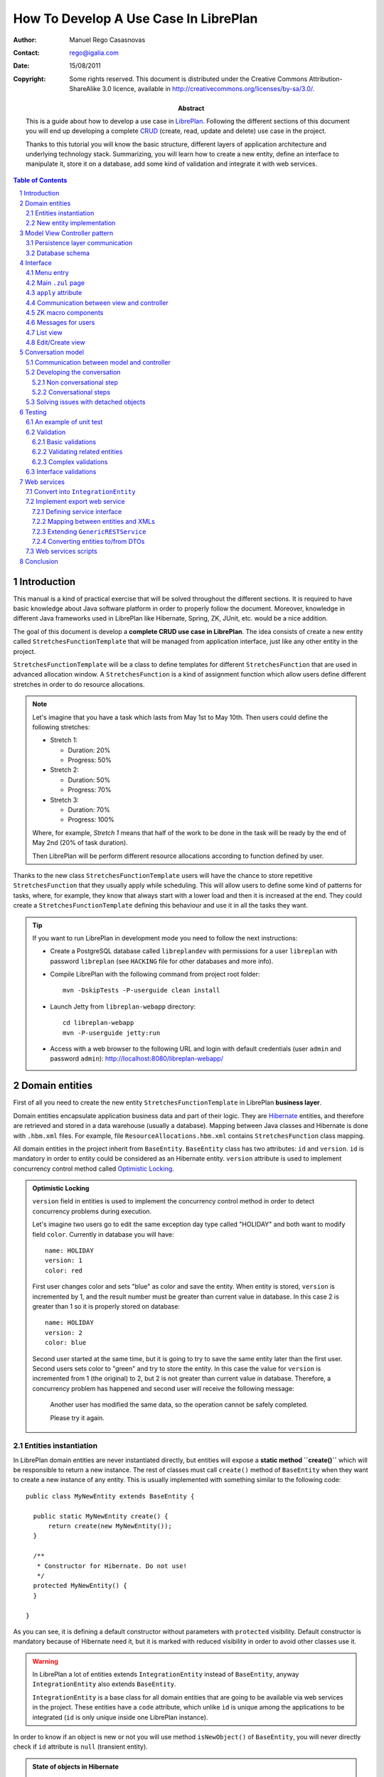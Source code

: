 --------------------------------------
How To Develop A Use Case In LibrePlan
--------------------------------------

.. sectnum::

:Author: Manuel Rego Casasnovas
:Contact: rego@igalia.com
:Date: 15/08/2011
:Copyright:
  Some rights reserved. This document is distributed under the Creative
  Commons Attribution-ShareAlike 3.0 licence, available in
  http://creativecommons.org/licenses/by-sa/3.0/.
:Abstract:
  This is a guide about how to develop a use case in LibrePlan_. Following the
  different sections of this document you will end up developing a complete
  CRUD_ (create, read, update and delete) use case in the project.

  Thanks to this tutorial you will know the basic structure, different layers of
  application architecture and underlying technology stack. Summarizing, you
  will learn how to create a new entity, define an interface to manipulate it,
  store it on a database, add some kind of validation and integrate it with web
  services.

.. contents:: Table of Contents


Introduction
============

This manual is a kind of practical exercise that will be solved throughout the
different sections. It is required to have basic knowledge about Java software
platform in order to properly follow the document. Moreover, knowledge in
different Java frameworks used in LibrePlan like Hibernate, Spring, ZK, JUnit,
etc. would be a nice addition.

The goal of this document is develop a **complete CRUD use case in LibrePlan**.
The idea consists of create a new entity called ``StretchesFunctionTemplate``
that will be managed from application interface, just like any other entity in
the project.

``StretchesFunctionTemplate`` will be a class to define templates for different
``StretchesFunction`` that are used in advanced allocation window.
A ``StretchesFunction`` is a kind of assignment function which allow users
define different stretches in order to do resource allocations.

.. NOTE::

  Let's imagine that you have a task which lasts from May 1st to May 10th. Then
  users could define the following stretches:

  * Stretch 1:

    * Duration: 20%
    * Progress: 50%

  * Stretch 2:

    * Duration: 50%
    * Progress: 70%

  * Stretch 3:

    * Duration: 70%
    * Progress: 100%

  Where, for example, *Stretch 1* means that half of the work to be done in the
  task will be ready by the end of May 2nd (20% of task duration).

  Then LibrePlan will be perform different resource allocations according to
  function defined by user.

Thanks to the new class ``StretchesFunctionTemplate`` users will have the chance
to store repetitive ``StretchesFunction`` that they usually apply while
scheduling. This will allow users to define some kind of patterns for tasks,
where, for example, they know that always start with a lower load and then it is
increased at the end. They could create a ``StretchesFunctionTemplate`` defining
this behaviour and use it in all the tasks they want.

.. TIP::

   If you want to run LibrePlan in development mode you need to follow the next
   instructions:

   * Create a PostgreSQL database called ``libreplandev`` with permissions for a
     user ``libreplan`` with    password ``libreplan`` (see ``HACKING`` file for
     other databases and more info).

   * Compile LibrePlan with the following command from project root folder::

       mvn -DskipTests -P-userguide clean install

   * Launch Jetty from ``libreplan-webapp`` directory::

       cd libreplan-webapp
       mvn -P-userguide jetty:run

   * Access with a web browser to the following URL and login with default
     credentials (user ``admin`` and password ``admin``):
     http://localhost:8080/libreplan-webapp/


Domain entities
===============

First of all you need to create the new entity ``StretchesFunctionTemplate`` in
LibrePlan **business layer**.

Domain entities encapsulate application business data and part of their logic.
They are Hibernate_ entities, and therefore are retrieved and stored in a data
warehouse (usually a database). Mapping between Java classes and Hibernate is
done with ``.hbm.xml`` files. For example, file ``ResourceAllocations.hbm.xml``
contains ``StretchesFunction`` class mapping.

All domain entities in the project inherit from ``BaseEntity``. ``BaseEntity``
class has two attributes: ``id`` and ``version``. ``id`` is mandatory in order
to entity could be considered as an Hibernate entity. ``version`` attribute is
used to implement concurrency control method called `Optimistic Locking`_.

.. ADMONITION:: Optimistic Locking

  ``version`` field in entities is used to implement the concurrency control
  method in order to detect concurrency problems during execution.

  Let's imagine two users go to edit the same exception day type called
  "HOLIDAY" and both want to modify field ``color``. Currently in database you
  will have::

    name: HOLIDAY
    version: 1
    color: red

  First user changes color and sets "blue" as color and save the entity. When
  entity is stored, ``version`` is incremented by 1, and the result number must
  be greater than current value in database. In this case 2 is greater than 1 so
  it is properly stored on database::

    name: HOLIDAY
    version: 2
    color: blue

  Second user started at the same time, but it is going to try to save the same
  entity later than the first user. Second users sets color to "green" and try
  to store the entity. In this case the value for ``version`` is incremented
  from 1 (the original) to 2, but 2 is not greater than current value in
  database. Therefore, a concurrency problem has happened and second user will
  receive the following message:

  .. pull-quote::

    Another user has modified the same data, so the operation cannot be safely
    completed.

    Please try it again.

Entities instantiation
----------------------

In LibrePlan domain entities are never instantiated directly, but entities will
expose a **static method ``create()``** which will be responsible to return a
new instance. The rest of classes must call ``create()`` method of
``BaseEntity`` when they want to create a new instance of any entity. This is
usually implemented with something similar to the following code::

  public class MyNewEntity extends BaseEntity {

    public static MyNewEntity create() {
        return create(new MyNewEntity());
    }

    /**
     * Constructor for Hibernate. Do not use!
     */
    protected MyNewEntity() {
    }

  }

As you can see, it is defining a default constructor without parameters with
``protected`` visibility. Default constructor is mandatory because of Hibernate
need it, but it is marked with reduced visibility in order to avoid other
classes use it.

.. WARNING::

  In LibrePlan a lot of entities extends ``IntegrationEntity`` instead of
  ``BaseEntity``, anyway ``IntegrationEntity`` also extends ``BaseEntity``.

  ``IntegrationEntity`` is a base class for all domain entities that are going
  to be available via web services in the project. These entities have a
  ``code`` attribute, which unlike ``id`` is unique among the applications to be
  integrated (``id`` is only unique inside one LibrePlan instance).

In order to know if an object is new or not you will use method
``isNewObject()`` of ``BaseEntity``, you will never directly check if ``id``
attribute is ``null`` (transient entity).

.. ADMONITION:: State of objects in Hibernate

  Transient
    An object out of Hibernate session instantiated with ``new()``. Actually, in
    LibrePlan the method used is ``create()`` that calls ``new()`` at some
    point.

  Persistent
    A persistent entity, already stored on database, which is inside a
    Hibernate session.

  Detached
    A persistent entity out of Hibernate session.

New entity implementation
-------------------------

The **new entity ``StretchesFunctionTemplate``** will have the following
properties:

  * ``name``: A string to identify the template.
  * ``stretches``: A list of ``StretchTemplate`` a new class that will just have
    two attributes: ``durationProportion`` and ``progressProportion``. These
    would be two percentages defined as ``BigDecimal`` and one based, i.e., 20%
    will be 0.20.

``StretchTemplate`` will be a value object as every ``StretchTemplate`` will
belong just to one ``StretchesFunctionTemplate`` and would not be modified out
of this relationship. So, in this case ``StretchTemplate`` will not extends
``BaseEntity``.

You will need to create the following files (some excerpts of source code are
shown):

* ``StretchesFunctionTemplate.java``:

::

 package org.libreplan.business.planner.entities;

 ...

 /**
  * This will store repetitive patterns to be applied in different
  * {@link StretchesFunction}
  *
  * @author Manuel Rego Casasnovas <mrego@igalia.com>
  */
 public class StretchesFunctionTemplate extends BaseEntity implements
         IHumanIdentifiable {

    public static StretchesFunctionTemplate create(String name) {
        return create(new StretchesFunctionTemplate(name));
    }

    private String name;

    @Valid
    private List<StretchTemplate> stretches = new ArrayList<StretchTemplate>();

    /**
     * Default constructor for Hibernate. Do not use!
     */
    protected StretchesFunctionTemplate() {
    }

    ...

    @Override
    public String getHumanId() {
        return name;
    }

    ...

.. NOTE::

  ``IHumanIdentifiable`` is an interface that needs a human identifier to show
  in application UI. It defines the method ``getHumanId`` that returns a text
  identifier of the entity.

  As this entity is going to be edited from LibrePlan web interface, it
  implements ``IHumanIdentifiable``.


* ``StretchTemplate.java``:

::

 package org.libreplan.business.planner.entities;

 ...

 /**
  * This class is intended as a Hibernate component. It's formed by two
  * components, the duration proportion and the progress proportion. It
  * represents the different values of a {@link StretchesFunctionTemplate}.
  *
  * @author Manuel Rego Casasnovas <mrego@igalia.com>
  */
 public class StretchTemplate {

     public static StretchTemplate create(BigDecimal durationProportion,
             BigDecimal progressProportion) {
         return new StretchTemplate(durationProportion, progressProportion);
     }

     private BigDecimal durationProportion = BigDecimal.ZERO;
     private BigDecimal progressProportion = BigDecimal.ZERO;

     /**
      * Default constructor for Hibernate. Do not use!
      */
     protected StretchTemplate() {
     }

 ...

.. IMPORTANT::

  You should not forget to add license header in your new files specifying the
  license as explained in documentation section at `LibrePlan wiki`_. You can
  copy it from other files and modify year and copyright holder accordingly.

  Moreover, always remember to add, at least, a general comment explaining the
  purpose of your classes.


Model View Controller pattern
=============================

LibrePlan architecture follows MVC_ (Model-view-controller) pattern, which
isolates business logic from user interface allowing separation of different
layers in the application. View and controller will be explained later, now it
is time to explain **model layer** that is in charge of implement application
business or domain logic.

This model layer is formed by different elements. On the one hand, there are
domain entities and DAO_ (Data Access Object) classes which offer methods to
query and store domain objects. On the other hand there are ``XXXModel.java``
files, that are always associated to some controller.

.. ADMONITION:: Domain Driven Design

   The project follows approach proposed by DDD_. It tries that business logic
   remains encapsulated inside domain classes, as far as possible, otherwise
   it will be used a model layer.

   The idea is that every domain element will be responsible for itself, which
   means that it knows its business logic and exposes it to other objects
   through methods. Other operations were, for example, several objects are used
   could be written in model layer.

Actually, model classes do not access directly to database but they do it
through a DAO object. DAO classes are responsible for retrieve, query and store
domain entities on database, i.e. they implement the persistence layer only
accessible from model.

However, in the application domain elements can be used directly from view layer
for reading or modifying its content.


Persistence layer communication
-------------------------------

In order to access domain entities it will always exist a **DAO class** for each
entity type. This DAO class inherits from ``GenericDAOHibernate``, which
provides the methods needed to implement common persistence behaviour.

If you want that a model has access to a DAO class, you have to insert an
attribute in your model, for example, a variable called
``tretchesFunctionTemplateDAO`` with type ``IStretchesFunctionTemplateDAO``::

    @Autowired
    private IStretchesFunctionTemplateDAO stretchesFunctionTemplateDAO;

Take into account that this attribute has an interface as type. This interface,
``IStretchesFunctionTemplateDAO``, will have associated an implementation class
called ``StretchesFunctionTemplateDAO``. Spring_ framework is in charge to
inject this implementation class in the variable. For this to happen, it is
needed to mark the attribute with ``@Autowired`` annotation. This will be also
needed to add some special annotations, interpreted by Spring, at implementation
class.

There is also an interface ``IGenericDAOHibernate`` implemented by
``GenericDAOHibernate``. So, your new interface will extend this one.

Then you will have the following files:

* ``IStretchesFunctionTemplateDAO.java``:

::

 package org.libreplan.business.planner.daos;

 ...

 /**
  * DAO interface for {@link StretchesFunctionTemplate}
  *
  * @author Manuel Rego Casasnovas <mrego@igalia.com>
  */
 public interface IStretchesFunctionTemplateDAO extends
         IGenericDAO<StretchesFunctionTemplate, Long> {

 }

* ``StretchesFunctionTemplateDAO.java``:

::

 package org.libreplan.business.planner.daos;

 ...

 /**
  * DAO for {@link StretchesFunctionTemplate}
  *
  * @author Manuel Rego Casasnovas <mrego@igalia.com>
  */
 @Repository
 @Scope(BeanDefinition.SCOPE_SINGLETON)
 public class StretchesFunctionTemplateDAO extends
         GenericDAOHibernate<StretchesFunctionTemplate, Long> implements
         IStretchesFunctionTemplateDAO {

 }

.. ADMONITION:: Inversion of control

  `Inversion of control`_ pattern, or Dependency Injection, is based on object
  oriented programming principle: "develop in terms of interfaces and
  functionality instead of concrete implementation details".

  In LibrePlan for each DAO class there is an interface class `IXXXDAO`. Models
  always use these interface classes. Spring framework instantiates a class for
  each interface type and injects it in the corresponding variable.

.. NOTE::

  As you can see DAO class is being defined as a singleton with the following
  line::

    @Scope(BeanDefinition.SCOPE_SINGLETON)

  This is because of DAO classes are not going to store any state variable, so
  methods only depends on parameters. Thus, just an instance of a DAO class is
  enough for any place where it is used.

Summarizing, persistence layer encapsulates all operations related to Hibernate
communication for retrieving, querying and storing entities on database.
Therefore, you will not need to use Hibernate API directly in LibrePlan source
code in order to perform operations like: start transaction, commit
transaction, rollback, etc.

Database schema
---------------

Moreover, you need to define **Hibernate mapping** for the new entity
``StretchesFunctionTemplate``. Like this new entity is related with allocations
you will use ``ResourceAllocations.hbm.xml`` file and, then, add the following
lines (in other cases you should look for the proper ``.hbm.xml`` file or just
create a new one if needed)::

    <!-- StretchesFunctionTemplate -->
    <class name="StretchesFunctionTemplate" table="stretches_function_template">
        <id name="id" access="property" type="long">
            <generator class="hilo">
                <param name="max_lo">100</param>
            </generator>
        </id>
        <version name="version" access="property" type="long" />

        <property name="name" access="property" not-null="true" />

        <list name="stretches" table="stretch_template">
            <key column="stretches_function_template_id" />
            <list-index column="stretch_position" />

            <composite-element class="StretchTemplate">
                <property name="durationProportion" column="duration_proportion"
                    not-null="true" />
                <property name="progressProportion" column="progress_proportion"
                    not-null="true" />
            </composite-element>
        </list>
    </class>

However, this is not enough in order to store the new entity on database,
because of tables are not created yet. Usually, tables are automatically created
by Hibernate, but this is disabled in LibrePlan, and Hibernates just validates
that database structure matches with mapping specifications in ``hbm.xml``
files. The reason to disable automatic schema creation is for having a proper
control over `database refactorings`_, this allows that application manage
migrations between databases of different LibrePlan versions. Only testing
database is created automatically in the project.

Liquibase_ is the tool used to manage these **database refactorings**.
Developers have to specify in a changelog file the changes to be applied on
database when they modify any mapping. Then you will need to add the following
lines in the proper ``db.changelog-XXX.xml`` file::

    <changeSet author="mrego" id="create-tables-related-to-stretches_function_template">
        <comment>Create new new tables and indexes related with StretchesFunctionTemplate entity</comment>

        <createTable tableName="stretches_function_template">
            <column name="id" type="BIGINT">
                <constraints nullable="false" primaryKey="true" primaryKeyName="stretches_function_template_pkey"/>
            </column>
            <column name="version" type="BIGINT">
                <constraints nullable="false"/>
            </column>
            <column name="name" type="VARCHAR(255)">
                <constraints nullable="false"/>
            </column>
        </createTable>

        <createTable tableName="stretch_template">
            <column name="stretches_function_template_id" type="BIGINT">
                <constraints nullable="false"/>
            </column>
            <column name="duration_proportion" type="DECIMAL(19,2)">
                <constraints nullable="false"/>
            </column>
            <column name="progress_proportion" type="DECIMAL(19,2)">
                <constraints nullable="false"/>
            </column>
            <column name="stretch_position" type="INTEGER">
                <constraints nullable="false"/>
            </column>
        </createTable>

        <addPrimaryKey
            columnNames="stretches_function_template_id, stretch_position"
            constraintName="stretch_template_pkey"
            tableName="stretch_template"/>

        <addForeignKeyConstraint
            baseColumnNames="stretches_function_template_id"
                baseTableName="stretch_template"
                constraintName="stretch_template_stretches_function_template_id_fkey"
                deferrable="false" initiallyDeferred="false"
                onDelete="NO ACTION" onUpdate="NO ACTION"
                referencedColumnNames="id"
                referencedTableName="stretches_function_template"
                referencesUniqueColumn="false"/>
    </changeSet>

As you can see, this specify the different tables to be created on database and
also some constraints like foreign keys. Usually you can take a look to other
Liquibase changes to know how to create a table or some field. Also a good idea
is to check the result of your changeset against testing database (which is
created automatically), in this way you will be sure that your changes are
right.


Interface
=========

Let's move to **view layer**, now that you already know how is the new entity,
which attributes it has and so on. You are ready to start developing the
interface and start to see something working in the application. LibrePlan uses
ZK_ framework for UI development.

Menu entry
----------

First, the new entity ``StretchesFunctionTemplate`` will be a managed by
application administrator. For that reason, you need to add a new option on
*Administration / Management* menu.

Class ``CustomMenuController`` is in charge to create options menu which appears
in top part of the application. Then you need to modify method
``initializeMenu()`` in ``CustomMenuController`` to add a new ``subItem`` inside
the ``topItem`` *Administration / Management*::

    subItem(_("Stretches Function Templates"),
        "/planner/stretchesFunctionTemplate.zul",
        "")

This option will link to a new ``.zul`` file that will be interface for
application users in order to manage ``StretchesFunctionTemplate`` entity. When
you click the new entry, LibrePlan will the load ``.zul`` file (but, at this
moment, the link is not going to work as ``.zul`` page does not exist yet).

Main ``.zul`` page
------------------

Then you will create the file ``stretchesFunctionTemplate.zul`` inside
``libreplan-webapp/src/main/webapp/planner/`` folder with the following
content:

::

 <?page id="exceptionDayTypesList" title="${i18n:_('LibrePlan: Stretches Function Templates')}" ?>
 <?init class="org.zkoss.zkplus.databind.AnnotateDataBinderInit" ?>
 <?init class="org.zkoss.zk.ui.util.Composition" arg0="/common/layout/template.zul"?>

 <?link rel="shortcut icon" href="/common/img/favicon.ico" type="image/x-icon"?>
 <?link rel="stylesheet" type="text/css" href="/common/css/libreplan.css"?>
 <?link rel="stylesheet" type="text/css" href="/common/css/libreplan_zk.css"?>

 <?component name="list" inline="true" macroURI="_listStretchesFunctionTemplates.zul"?>
 <?component name="edit" inline="true" macroURI="_editStretchesFunctionTemplate.zul"?>

 <zk>
     <window self="@{define(content)}"
         apply="org.libreplan.web.planner.allocation.streches.StretchesFunctionTemplateCRUDController">
         <vbox id="messagesContainer"/>
         <list id="listWindow"/>
         <edit id="editWindow"/>
     </window>
 </zk>

This file contains a ``.zul`` page which contains a window that has another
window to list (``list``) elements and another for editing them (``edit``).

::

 <?page id=”” title=”${i18n:_('LibrePlan: Exception Days')}” ?>

This line define that the document is a page.

::

 <?init class="org.zkoss.zkplus.databind.AnnotateDataBinderInit" ?>

It is needed because of you are going to use **bindings** in this page.

.. NOTE::

  ``<?init ... ?>`` labels are always the first ones to be evaluated inside a
  page. And they always receive a class as parameter, they instantiate it and
  call its ``init()`` method.

.. ADMONITION:: Data Binding

  A binding is the ability to evaluate a data element (for example, a bean) in
  execution time from a ``.zul`` page. Evaluation, which finally executes a
  method, could be used to get data from the object or modify its properties.

  Usually bindings are used in components like ``Listbox``, ``Grid`` and
  ``Tree``. These components have the possibility to be fed by dynamic data
  (*live-data*). Because these components receive dynamic data, it is not
  possible to determine how many rows are going to be shown before knowing the
  real data. These components allow build a generic row that will be repeated
  for each element in the collection. When component is rendered, bindings are
  evaluated in order to get concrete value. For example::

    <list model="@{controller.elements}" >
        <rows each="" value="">
            <row>
                <label value="@{element.name}" />
            </row>
        </rows>
    </list>

  When component is evaluated, ``controller.getElements()`` will be called and
  a collection of elements will be returned. For each returned element,
  ``element.getName()`` method will be executed, and then value of name
  attribute will be printed as a label.

  Symbols marked with ``@{...}`` are bindings. These expressions will be only
  evaluated if the following directive is included in the ``.zul`` page::

    <?init class="org.zkoss.zkplus.databind.AnnotateDataBinderInit" ?>

::

 <?init class="org.zkoss.zk.ui.util.Composition"
     arg0="/common/layout/template.zul"?>

It is a composition component. ``arg0`` attribute makes reference to a `.zul`
file which is used as layout for current page. In this layout is specified that
a component defined as ``content`` will be inserted. Your page will define a
window marked as ``content``, that will be inserted in ``template.zul`` page.

``apply`` attribute
-------------------

The basis for implementing MVC pattern in ZK is ``apply`` attribute.

Your page defines a component ``Window`` with an ``apply`` attribute assigned::

    <window self="@{define(content)}"
            apply="org.libreplan.web.planner.allocation.streches.StretchesFunctionTemplateCRUDController">

It links this ``Window`` component with a ``.java`` file, thereby the Java class
will be able to access and manipulate components defined inside ``window`` tag.
This class will play controller role for this ``.zul`` page (view).

Communication between view and controller
-----------------------------------------

If you want that ``.zul`` components will be accessible from controller just use
the same identifier in ``.zul`` and Java. For example:

::

 package org.libreplan.web.common;

 ...

 /**
  * Abstract class defining common behavior for controllers of CRUD screens. <br />
  *
  * Those screens must define the following components:
  * <ul>
  * <li>{@link #messagesContainer}: A {@link Component} to show the different
  * messages to users.</li>
  * <li>{@link #listWindow}: A {@link Window} where the list of elements is
  * shown.</li>
  * <li>{@link #editWindow}: A {@link Window} with creation/edition form.</li>
  *
  * @author Manuel Rego Casasnovas <rego@igalia.com>
  */
 @SuppressWarnings("serial")
 public abstract class BaseCRUDController<T extends IHumanIdentifiable> extends
         GenericForwardComposer {
 ...

This matching is automatic and is done by ZK. In order that this works it is
needed that your controller inherits from ``GenericForwarComposer`` (which in
turn extends ``GenericAutowireComposer``, that is the class doing this kind of
"magic").

Thanks to this you will be able to access view from controller, but not the
other way around. If you want to do this you need to define a variable inside
``Window`` component that will contain a reference to controller instance. The
steps to do this are the following ones:

* Your controller will override method ``doAfterCompose``.
* This method receives a component which is the window associated to the
  controller through ``apply`` attribute.
* In ``Window`` you will use ``setAttribute`` method in order to create a
  variable called ``controller`` that will contain a reference to controller.

::

    @Override
    public void doAfterCompose(Component comp) throws Exception {
        super.doAfterCompose(comp);
        comp.setAttribute("controller", this);

        ...
    }

After that from ``.zul``, you will make reference to a variable called
``controller`` (either from a binding or in order to execute any method when an
event is dispatched). In this way you could see that view can also access to
controller. For example with the following lines::

    <!-- Call method getStretchesFunctionTemplates from view -->
    <list model="@{controller.stretchesFunctionTemplates}">

    <!-- When a button is clicked call method goToEditForm() -->
    <button onClick="controller.goToEditForm()" />

As you can see in last example, when an event is launched is not needed to use
data binding.

``BaseCRUDController`` is a generic class with common behaviour for controllers
of CRUD screens. It defines a set of methods with a common functionality and
delegates on some abstract methods that should be implemented in the subclasses.

For this example you will create a new controller
``StretchesFunctionTemplateCRUDController`` as a subclass of
``BaseCRUDController``.

::

 package org.libreplan.web.planner.allocation.streches;

 ...

 /**
  * CRUD controller for {@link StretchesFunctionTemplate}.
  *
  * @author Manuel Rego Casasnovas <mrego@igalia.com>
  */
 public class StretchesFunctionTemplateCRUDController extends
         BaseCRUDController<StretchesFunctionTemplate> {

 ...


ZK macro components
-------------------

Your page ``stretchesFunctionTemplate.zul`` defines two macro components:
``list`` and ``edit``. These macro components implement list view and
edit/creation view respectively.

::

 <?component name="list" inline="true" macroURI="_listStretchesFunctionTemplates.zul"?>

This line declares a macro component called ``list`` associated to page
``_listStretchesFunctionTemplates.zul``. ``inline`` attribute indicates that the
macro component is on the same scope as the component which contains it, i.e.,
``window`` component could see ``list`` component and the other way around.
Inside the same scope or namespace there can not be repeated identifiers (``id``
attributes). However, ``window`` component creates a new namespace. Inside
different namespaces identifiers could be repeated.

Another consequence is that from the main window, which is associated with
controller, you can not access components defined in ``list`` or ``edit``. For
example, ``list`` contains a ``Grid`` called
``listStretchesFunctionTemplates``::

 public class StretchesFunctionTemplateCRUDController extends
         BaseCRUDController<StretchesFunctionTemplate> {

     ...

     private Grid listStretchesFunctionTemplates;

     @Override
     public void doAfterCompose(Component comp) throws Exception {
         ...
         listStretchesFunctionTemplates.getModel();
     }

     ...

Access to ``listStretchesFunctionTemplates`` will cause a
``NullPointerException``, because of ``listStretchesFunctionTemplates`` is not
in main window namespace. But, you could access indirectly to component from
controller through ``list`` component, because this is accessible from
controller. For example::

 public class StretchesFunctionTemplateCRUDController extends
         BaseCRUDController<StretchesFunctionTemplate> {

     ...

     private Grid listStretchesFunctionTemplates;

     @Override
     public void doAfterCompose(Component comp) throws Exception {
         ...
         listStretchesFunctionTemplates = (Grid) listWindow
                 .getFellowIfAny("listStretchesFunctionTemplates");
         listStretchesFunctionTemplates.getModel();
     }

     ...

Another important issue when implementing CRUD use cases is that general view
contains both ``list`` and ``edit`` component. These components are rendered
and shown when page is loaded. Class ``OnlyOneVisible`` is used in controller to
manage which one will be visible at a given time. You can find the following
pieces of code in ``BaseCRUDController``::

     private OnlyOneVisible visibility;

     ...

     private OnlyOneVisible getVisibility() {
         if (visibility == null) {
             visibility = new OnlyOneVisible(listWindow, editWindow);
         }
         return visibility;
     }

     /**
      * Show list window and reload bindings
      */
     protected void showListWindow() {
         getVisibility().showOnly(listWindow);
         Util.reloadBindings(listWindow);
     }

     /**
      * Show edit form with different title depending on controller state and
      * reload bindings
      */
     protected void showEditWindow() {
         getVisibility().showOnly(editWindow);
         updateWindowTitle();
         Util.reloadBindings(editWindow);
     }

And at the end of ``doAfterCompose`` method there is a call to
``showListWindow``, that shows the list view and use ``OnlyOneVisible`` class
to hide edit/creation form.


Messages for users
------------------

::

         <vbox id="messagesContainer"/>

Defines a container to show messages to users. These messages usually appear in
the top of current window inside a box. There is a default implementation in a
class called ``MessagesForUser`` which is used in all controllers to show
messages to users in a similar way for the whole application.

Apart from previous line on ``.zul`` file you will see the following lines
inside ``doAfterCompose`` method in ``BaseCRUDController``::

    private IMessagesForUser messagesForUser;

    private Component messagesContainer;

    ...

    @Override
    public void doAfterCompose(Component comp) throws Exception {
        ...
        messagesForUser = new MessagesForUser(messagesContainer);
        ...
    }

These lines instantiate a new object of ``MessagesForUser`` class using the
container defined at ``.zul`` page. Then when you want to notify or show a
message to the users you will use some method defined at ``IMessagesForUser``.
For example::

            messagesForUser.showMessage(Level.INFO,
                    _("Stretches function template saved"));


List view
---------

For the moment you just have the code needed for the main page
``stretchesFunctionTemplate.zul``. At this point you are going to create the
list view interface in a file called ``_listStretchesFunctionTemplates.zul``
(in the same folder than main page file
``libreplan-webapp/src/main/webapp/planner/``). This file will have the
following content:

::

  <window id="${arg.id}" title="${i18n:_('Stretches Function Templates List')}">

     <grid id="listStretchesFunctionTemplates"
         model="@{controller.stretchesFunctionTemplates}"
         mold="paging" pageSize="10" fixedLayout="true">

         <columns>
             <column label="${i18n:_('Name')}" sort="auto(lower(name))" />
             <column label="${i18n:_('Operations')}" />
         </columns>
         <rows>
            <row self="@{each='stretchesFunctionTemplate'}"
                value="@{stretchesFunctionTemplate}">
                <label value="@{stretchesFunctionTemplate.name}" />
                 <!-- Operations -->
                 <hbox>
                     <button sclass="icono" image="/common/img/ico_editar1.png"
                         hoverImage="/common/img/ico_editar.png"
                         tooltiptext="${i18n:_('Edit')}"
                         onClick="controller.goToEditForm(self.parent.parent.value)"/>
                     <button sclass="icono" image="/common/img/ico_borrar1.png"
                         hoverImage="/common/img/ico_borrar.png"
                         tooltiptext="${i18n:_('Delete')}"
                         onClick="controller.confirmDelete(self.parent.parent.value)"/>
                 </hbox>
             </row>
         </rows>
     </grid>

     <button label="${i18n:_('Create')}" onClick="controller.goToCreateForm()"
         sclass="create-button global-action"/>

  </window>

In the next paragraphs different parts of the file will be reviewed.

::

     <grid id="listStretchesFunctionTemplates"
         model="@{controller.stretchesFunctionTemplates}"

``Grid`` is a visual ZK component with some sorting features. As you can see,
``model`` attribute is set, which means that a method called
``getStretchesFunctionTemplates`` in controller will be called. This method
will have the responsibility to communicate with model layer in order to get the
list of ``StretchesFunctionTemplate`` from database.

::

             <column label="${i18n:_('Name')}" sort="auto(lower(name))" />

Thanks to this custom component you are able to define that *Name* column will
by sorted by default in ascending order.

::

             <row self="@{each='stretchesFunctionTemplate'}"
                value="@{stretchesFunctionTemplate}">

With this line you are doing 2 different things:

* Define a variable to represent each instance in the collection defined at
  ``model`` attribute. It uses ``self`` for this and set the name
  ``stretchesFunctionTemplate`` that will only be seen by this component and its
  children.
* Set value for ``Row`` to current ``StretchesFunctionTemplate`` being iterated.
  This will allow to access associated entity for each row in the list.

::

                 <label value="@{stretchesFunctionTemplate.name}" />

This line will access to ``name`` attribute for entity
``StretchesFunctionTemplate`` and show it as a label.

::

                     <button sclass="icono" image="/common/img/ico_editar1.png"
                         hoverImage="/common/img/ico_editar.png"
                         tooltiptext="${i18n:_('Edit')}"
                         onClick="controller.goToEditForm(self.parent.parent.value)"/>

An edit button is added for each row, and ``onClick`` event is associated with a
call to some method in the controller. In this case the method called is
``goToEditForm`` and argument is the ``StretchesFunctionTemplate`` associated
with current row. In order to access to the entity go to parent components till
``Row`` and get value there. There is also a delete button with similar
implementation.

::

     <button label="${i18n:_('Create')}" onClick="controller.goToCreateForm()"
         sclass="create-button global-action"/>

The last part is another button which will call a different method on controller
in order to show create form for a new ``StretchesFunctionTemplate`` entity.

To sum up, this ``.zul`` file will create a very simple list with the name of
each ``StretchesFunctionTemplate`` and buttons to edit or remove items in each
row. And also adds another button which will allow to create new entities.


Edit/Create view
----------------

Now you are going to create a file called
``_editStretchesFunctionTemplate.zul``, this file defines the form to create and
edit ``StretchesFunctionTemplate`` entities. It is used for both creation and
edition process. The file will have the following content:

::

 <window id="${arg.id}">
     <caption id="caption" sclass="caption-title" />
     <tabbox>
         <tabs>
             <tab label="${i18n:_('Edit')}" />
         </tabs>
         <tabpanels>
             <tabpanel>
                 <grid fixedLayout="true">
                     <columns>
                         <column width="200px" />
                         <column />
                     </columns>
                     <rows>
                         <row>
                             <label value="${i18n:_('Name')}" />
                             <textbox id="tbName"
                                 value="@{controller.stretchesFunctionTemplate.name}"
                                 width="300px"
                                 onBlur="controller.updateWindowTitle()" />
                         </row>
                     </rows>
                 </grid>

                 <groupbox closable="false">
                     <caption label="${i18n:_('Stretches')}" />
                     <vbox>
                         <hbox align="center">
                             <label value="${i18n:_('New stretch:')}" />
                             <label value="${i18n:_('Duration Percentage')}" />
                             <intbox id="durationPercentage" width="50px"
                                 value="0" onOK="controller.addStretchTemplate();" />
                             <label value="${i18n:_('Progress Percentage')}" />
                             <intbox id="progressPercentage" width="50px"
                                 value="0" onOK="controller.addStretchTemplate();" />
                             <button id="add_new_stretch_template" label="${i18n:_('Add')}"
                                 onClick="controller.addStretchTemplate();" />
                         </hbox>
                     </vbox>
                     <grid id="stretchTemplates"
                         model="@{controller.stretchTemplates}"
                         rowRenderer="@{controller.stretchTemplatesRenderer}"
                         mold="paging" pageSize="10" fixedLayout="true">
                         <columns>
                             <column label="${i18n:_('Duration Percentage')}" />
                             <column label="${i18n:_('Progress Percentage')}" />
                             <column label="${i18n:_('Operations')}" />
                         </columns>
                     </grid>
                 </groupbox>

             </tabpanel>
         </tabpanels>
     </tabbox>

     <!-- Control buttons -->
     <button onClick="controller.saveAndExit()"
         label="${i18n:_('Save')}"
         sclass="save-button global-action" />
     <button onClick="controller.saveAndContinue()"
         label="${i18n:_('Save and Continue')}"
         sclass="save-button global-action" />
     <button onClick="controller.cancelForm()"
         label="${i18n:_('Cancel')}"
         sclass="cancel-button global-action" />

 </window>

Now, let's take a look to the most important parts of the file.

::

                             <label value="${i18n:_('Name')}" />
                             <textbox id="tbName"
                                 value="@{controller.stretchesFunctionTemplate.name}"
                                 width="300px"
                                 onBlur="controller.updateWindowTitle()"  />

This will create a ``Textbox`` field in the form. As you can see, it is using
data bindings, which means that different methods will be automatically called
for get and set ``name`` attribute of entity.

In this case, first method ``getStretchesFunctionTemplate`` in controller will
be called, which will return current entity being edited or created. Then
method ``getName`` or ``setName`` of entity will be called as appropriate.

::

                             <label value="${i18n:_('New stretch:')}" />
                             <label value="${i18n:_('Duration Percentage')}" />
                             <intbox id="durationPercentage" width="50px"
                                 value="0" onOK="controller.addStretchTemplate();" />
                             <label value="${i18n:_('Progress Percentage')}" />
                             <intbox id="progressPercentage" width="50px"
                                 value="0" onOK="controller.addStretchTemplate();" />
                             <button id="add_new_stretch_template" label="${i18n:_('Add')}"
                                 onClick="controller.addStretchTemplate();" />

In order to define new ``StretchTemplate`` for current entity, some fields are
added. Two ``Intbox`` fields and a button, all of them associated to
``addStretchTemplate`` method in controller that will be called to perform the
operation.

::

                    <grid id="stretchTemplates"
                        model="@{controller.stretchTemplates}"
                        rowRenderer="@{controller.stretchTemplatesRenderer}"
                        mold="paging" pageSize="10" fixedLayout="true">
                        <columns>
                            <column label="${i18n:_('Duration Percentage')}" />
                            <column label="${i18n:_('Progress Percentage')}" />
                            <column label="${i18n:_('Operations')}" />
                        </columns>
                    </grid>

List of ``StretchTemplate`` will be shown inside a ``Grid``. You define
``model`` just like in ``_listStretchesFunctionTemplates.zul`` but for
``StretchTemplate`` entities in this case. However, you are not using ``Row``
elements, instead,  you are setting ``rowRenderer`` attribute that will
call to a method in controller. This method will return a ``RowRenderer`` that
will know how to show information about a ``StretchTemplate``.


Conversation model
==================

Model always contains state variables which are being modified by use case. For
example, model for CRUD use case, that is going to allow manage
``StretchesFunctionTemplate`` entities, will have a **conversation state** with
the current entity being created or edited. The series of steps that modify the
entity are called **conversation**.

Every conversation has a starting point and an ending one. Class ``XXXModel`` is
in charge of implement the conversation. Similar to what happens in DAOs case,
models will always implement an interface ``IXXXModel``, which will define
conversation steps. In LibrePlan there are some kind of naming conventions in
order to implement conversations.

.. ADMONITION:: Conversation naming conventions

  In order to name the steps of a conversation it is recommended to use the
  following conventions:

  * If there is only one operation which starts the conversation, then name
    ``init`` should be used (e.g. ``IXXXModel::init``). If conversation can
    start with different operations, names will be prefixed with ``init`` (e.g.
    ``IXXXModel::initCreate``, ``IXXXModel::initEdit``, etc.).

  * If there is only one operation to successfully finish conversation, then
    name ``confirm`` should be used (e.g. ``IXXXModel::confirm``). If it is
    possible to end conversation successfully with different operations, names
    will be prefixed with ``confirm`` (e.g. ``IXXXModel::confirmSave``,
    ``IXXXModel::confirmRemove``, etc.).

  * Operation to cancel changes will be called ``cancel`` (e.g.
    ``IXXXModel::cancel``).

Usually when defining models you should add documentation about conversation
protocol:

Conversation state
  Entity (or entities) being manipulated in the conversation. In some cases
  other different objects will be kept in memory if needed.

Non conversational steps (or independent steps)
  Specify operations not involved in conversation.

Conversation protocol
  * Initial step: Indicates (exclusive) operations which allow start a
    conversation.
  * Intermediate steps: Specify methods that are invoked once the conversation
    is started and before the end step is executed.
  * End step: Set of (exclusive) operations which finish the conversation.

The application uses ``session-per-request-with-detached-objects`` pattern, it
is a way to implement the conversation model. This is usually valid for
applications that extract data from a database, user make some operations with
this data (*think-time*), and after that they are stored in database.

In the project when you start an edition conversation, you will retrieve an
entity from database (through DAO) and keep it in memory as state variable in
model (conversation state). This variable will be detached, i.e., a stored
variable that is not inside a Hibernate session). Hibernate allows to modify
detached entity out of a session. But, after that, it should be needed to open a
transaction in order to store entity on database.

You should be careful working with detached objects because of you could easily
get errors like: ``ObjectNotBoundInSession``, ``LazyInitializationException``
(trying to access a entity marked as lazy) or ``DuplicateSessionInObject`` (two
objects of same instance in the same session).

On the contrary, ``session-per-conversation`` pattern always keep Hibernate
session open, so there will be no objects with detached state. This pattern is
suitable for applications with low *think-time*.


Communication between model and controller
------------------------------------------

Following the approach explained before, in this use case you are going to
have a model ``StretchesFunctionTemplateModel`` and its interface called
``IStretchesFunctionTemplateModel``. That means that you will have two new files
inside
``libreplan-webapp/src/main/java/org/libreplan/web/planner/allocation/streches/``
folder:

* ``IStretchesFunctionTemplateModel.java``::

    package org.libreplan.web.planner.allocation.streches;

    ...

    public interface IStretchesFunctionTemplateModel {
        ...
    }

* ``StretchesFunctionTemplateModel.java``::

    package org.libreplan.web.planner.allocation.streches;

    ...

    @Service
    @Scope(BeanDefinition.SCOPE_PROTOTYPE)
    @OnConcurrentModification(goToPage = "/planner/stretchesFunctionTemplate.zul")
    public class StretchesFunctionTemplateModel implements
            IStretchesFunctionTemplateModel {
        ...
    }

As you can see, model is a Spring bean, in order that controller communicates
with model, you need to do two different things:

* Add the following line at ``.zul`` page (this is not really needed because of
  this line is already in ``template.zul``)::

    <?variable-resolver class="org.zkoss.zkplus.spring.DelegatingVariableResolver"?>

* Add a new ``IStretchesFunctionTemplateModel`` type attribute in controller
  class (``StretchesFunctionTemplateCRUDController``). This attribute must be
  called ``stretchesFunctionTemplateModel``, because of ``variable-resolver``
  will get the object from Spring based on name::

    private IStretchesFunctionTemplateModel stretchesFunctionTemplateModel;

This is the way provided by ZK to do something similar to dependency injection,
in order to use model from controller (which is not inside Spring context). This
is why ``@Autowired`` is not needed, but on the other hand you need to use a
specific name for variable.

.. NOTE::

  Model classes are defined with prototype scope::

    @Scope(BeanDefinition.SCOPE_PROTOTYPE)

  The reason is that models are going to keep conversation state in a variable,
  so in that case new instance are going to be needed every time model is used.


Developing the conversation
---------------------------

At this point you are going to start to develop controller and model in order to
implement the use case.

Non conversational step
.......................

For example you could start to work in the list view, if you review
``_listStretchesFunctionTemplates.zul`` code you will see that method
``getStretchesFunctionTemplates`` in controller is going to be called.
Implementation for this method is usually simple and similar to the next
example.

* ``StretchesFunctionTemplateCRUDController``::

    public List<StretchesFunctionTemplate> getStretchesFunctionTemplates() {
        return stretchesFunctionTemplateModel.getStretchesFunctionTemplates();
    }

* ``IStretchesFunctionTemplateModel``::

    /*
     * Non conversational steps
     */

    List<StretchesFunctionTemplate> getStretchesFunctionTemplates();

* ``StretchesFunctionTemplateModel``::

    @Override
    @Transactional(readOnly = true)
    public List<StretchesFunctionTemplate> getStretchesFunctionTemplates() {
        return stretchesFunctionTemplateDAO.getAll();
    }

As you can see, you need to use ``@Transactional`` annotation in
``getStretchesFunctionTemplates`` method. This is needed in order to access DAO
object inside Hibernate session in order to get entities from database. If you
just need to query data, like in this case, you should mark transaction as read
only (``@Transactional(readOnly = true)``). Moreover,  method
``getStretchesFunctionTemplates`` in model is not involved in conversation
protocol.

On the other hand, you will also need to implement ``getAll`` method in DAO that
would be quite simple::

    @Override
    public List<StretchesFunctionTemplate> getAll() {
        return list(StretchesFunctionTemplate.class);
    }

Conversational steps
....................

Now you are going to implement the form to create a new
``StretchesFunctionTemplate``. As you can see in the ``.zul`` page, the method
called in order to create a new entity is ``goToCreateForm``. This method will
start the conversation between controller and model, and it's already
implemented in ``BaseCRUDController``::

    /**
     * Show edit form with different title depending on controller state and
     * reload bindings
     */
    protected void showEditWindow() {
        getVisibility().showOnly(editWindow);
        updateWindowTitle();
        Util.reloadBindings(editWindow);
    }

    ...

    /**
     * Show create form. Delegate in {@link #initCreate()} that should be
     * implemented in subclasses.
     */
    public final void goToCreateForm() {
        state = CRUDControllerState.CREATE;
        initCreate();
        showEditWindow();
    }

    /**
     * Performs needed operations to initialize the creation of a new entity.
     */
    protected abstract void initCreate();

.. NOTE::

  Method ``Util::reloadBindings`` forces reload of bindings used in a component.
  For example, this is needed to refresh a list of items when some of them are
  added or removed.

This method delegates in ``initCreate`` that should be implemented in
``StretchesFunctionTemplateCRUDController``. Moreover it opens ``editWindow``
and then reload information in the form.

Implementation of ``initCreate`` in ``StretchesFunctionTemplateConverter``::

    @Override
    protected void initCreate() {
        stretchesFunctionTemplateModel.initCreate();
    }

Then this method calls to ``initCreate`` in model to start the conversation.
Then you need to add the following lines in model (remember to create method in
interface too)::

    /**
     * Conversation state
     */
    private StretchesFunctionTemplate stretchesFunctionTemplate;

    ...

    /*
     * Initial conversation steps
     */

    @Override
    public void initCreate() {
        this.stretchesFunctionTemplate = StretchesFunctionTemplate.create("");
    }

Thanks to the first line, model will keep in memory current entity being created
or edited. As you can see in the method, a new instance of the entity is created
and assigned to state variable.

As you are using data bindings for ``StretchesFunctionTemplate`` name, then when
user modify this field, attribute ``name`` in entity will be automatically set.

In order to allow users add new ``StretchTemplate`` you need to implement method
``addStretchTemplate`` in controller. As usual this method delegates in model in
oder to perform the real operation. You need to override ``doAfterCompose`` at
``StretchesFunctionTemplateCRUDController`` in order to be able to access input
elements in the form and create the new method::

    private Grid stretchTemplates;
    private Intbox durationPercentage;
    private Intbox progressPercentage;

    ...

    @Override
    public void doAfterCompose(Component comp) throws Exception {
        super.doAfterCompose(comp);

        stretchTemplates = (Grid) editWindow.getFellow("stretchTemplates");
        durationPercentage = (Intbox) stretchTemplates
                .getFellow("durationPercentage");
        progressPercentage = (Intbox) stretchTemplates
                .getFellow("progressPercentage");
    }

    ...

    public static BigDecimal HUNDRED = BigDecimal.valueOf(100);

    public void addStretchTemplate() {
        BigDecimal duration = BigDecimal.valueOf(durationPercentage.getValue())
                .divide(HUNDRED);
        BigDecimal progress = BigDecimal.valueOf(progressPercentage.getValue())
                .divide(HUNDRED);
        stretchesFunctionTemplateModel.addStretchTemplate(duration, progress);

        clearStrechTemplateFields();
        Util.reloadBindings(stretchTemplates);
    }

    private void clearStrechTemplateFields() {
        durationPercentage.setValue(0);
        progressPercentage.setValue(0);
    }

In model, you will need to create an intermediate conversation step, that will
modify current ``StretchesFunctionTemplate`` entity adding a new instance of
``StretchTemplate``::

    @Override
    public void addStretchTemplate(BigDecimal durationProportion,
            BigDecimal progressProportion) {
        stretchesFunctionTemplate.addStretch(StretchTemplate.create(
                durationProportion, progressProportion));
    }

Then you need to implement a ``RowRenderer`` in controller to be used in order
to show ``StrechTemplate`` information in the window::

    public RowRenderer getStretchTemplatesRenderer() {
        return new RowRenderer() {
            @Override
            public void render(Row row, Object data) throws Exception {
                final StretchTemplate stretchTemplate = (StretchTemplate) data;

                row.appendChild(new Label(toStringPercentage(stretchTemplate
                        .getDurationProportion())));
                row.appendChild(new Label(toStringPercentage(stretchTemplate
                        .getProgressProportion())));

                row.appendChild(Util.createRemoveButton(new EventListener() {
                    @Override
                    public void onEvent(Event event) throws Exception {
                        stretchesFunctionTemplateModel
                                .removeStretchTemplate(stretchTemplate);
                    }
                }));
            }

            private String toStringPercentage(BigDecimal value) {
                return value.multiply(HUNDRED).toBigInteger().toString() + " %";
            }
        };
    }

You will implement ``RowRenderer`` interface, and add the different components
for each column in ``Row`` element. Moreover, you will create a remove button,
associated with a new method in the model which removes the ``StretchTemplate``.

The last step is to close the conversation successfully or not. For this there
are already several methods in ``BaseCRUDController``::

    /**
     * Save current form and go to list view. Delegate in {@link #save()} that
     * should be implemented in subclasses.
     */
    public final void saveAndExit() {
        try {
            saveCommonActions();
            goToList();
        } catch (ValidationException e) {
            messagesForUser.showInvalidValues(e);
        }
    }

    /**
     * Common save actions:<br />
     * <ul>
     * <li>Delegate in {@link #beforeSaving()} that could be implemented if
     * needed in subclasses.</li>
     * <li>Use {@link ConstraintChecker} to validate form.</li>
     * <li>Delegate in {@link #save()} that should be implemented in subclasses.
     * </li>
     * <li>Show message to user.</li>
     * </ul>
     *
     * @throws ValidationException
     *             If form is not valid or save has any validation problem
     */
    private void saveCommonActions() throws ValidationException {
        beforeSaving();

        save();

        messagesForUser.showMessage(
                Level.INFO,
                _("{0} \"{1}\" saved", getEntityType(), getEntityBeingEdited()
                        .getHumanId()));
    }

    /**
     * Save current form and continue in edition view. Delegate in
     * {@link #save()} that should be implemented in subclasses.
     */
    public final void saveAndContinue() {
        try {
            saveCommonActions();
            goToEditForm(getEntityBeingEdited());
        } catch (ValidationException e) {
            messagesForUser.showInvalidValues(e);
        }
    }

    /**
     * Performs additional operations before saving (usually do some checks or
     * generate codes of related entities).
     *
     * Default behavior use {@link ConstraintChecker} to see if
     * {@link #editWindow} is valid, however it could be overridden if needed.
     */
    protected void beforeSaving() throws ValidationException {
        ConstraintChecker.isValid(editWindow);
    }

    /**
     * Performs actions to save current form
     *
     * @throws ValidationException
     *             If entity is not valid
     */
    protected abstract void save() throws ValidationException;

    /**
     * Close form and go to list view. Delegate in {@link #cancel()} that could
     * be implemented in subclasses if needed.
     */
    public final void cancelForm() {
        cancel();
        goToList();
    }

    /**
     * Performs needed actions to cancel edition
     *
     * Default behavior do nothing, however it could be overridden if needed.
     */
    protected void cancel() {
        // Do nothing
    }


Then you will need to implement the following methods in controller. ``cancel``
is not mandatory but here is used to show an example about it::

    @Override
    protected void save() throws ValidationException {
        stretchesFunctionTemplateModel.confirmSave();
    }

    @Override
    protected void cancel() {
        stretchesFunctionTemplateModel.cancel();
    }

``save`` method will call ``confirmSave`` in model and return true if the
operation is properly performed. Then depending if user will stay or not in
current window, a different operation is done. ``cancel`` method again will
delegate in model calling ``cancel``. Then two new methods will appear in
model::

    @Override
    @Transactional
    public void confirmSave() throws ValidationException {
        stretchesFunctionTemplateDAO.save(stretchesFunctionTemplate);
    }

    @Override
    public void cancel() {
        stretchesFunctionTemplate = null;
    }

As you can see, now ``@Transactional`` is used in ``confirmSave`` method without
read only attribute as this operation is going to store entity on database.

All these steps will carry out a complete conversation in LibrePlan. In this
case this conversation will allow users to create new
``StretchesFunctionTemplate`` entities and store them on database (if they do
not cancel the operation).


Solving issues with detached objects
------------------------------------

As it was already stated, you need to be careful managing **detached objects**.
For example, if you think in edit an already stored
``StretchesFunctionTemplate``, you will have a very similar method to
``goToCreateForm`` in ``BaseCRUDController``::

    /**
     * Show edit form for entity passed as parameter. Delegate in
     * {@link #initEdit(entity)} that should be implemented in subclasses.
     *
     * @param entity
     *            Entity to be edited
     */
    public final void goToEditForm(T entity) {
        state = CRUDControllerState.EDIT;
        initEdit(entity);
        showEditWindow();
    }

    /**
     * Performs needed operations to initialize the edition of a new entity.
     *
     * @param entity
     *            Entity to be edited
     */
    protected abstract void initEdit(T entity);

And the specific implementation in ``StretchesFunctionTemplateCRUDController``::

    @Override
    protected void initEdit(StretchesFunctionTemplate stretchesFunctionTemplate) {
        stretchesFunctionTemplateModel.initEdit(stretchesFunctionTemplate);
    }

Then a new method called ``initEdit`` will appear in model as initial
conversation step. First you could think in create this method as follows::

    @Override
    public void initEdit(StretchesFunctionTemplate stretchesFunctionTemplate) {
        this.stretchesFunctionTemplate = stretchesFunctionTemplate;
    }

In that case you will get a ``LazyInitializationException`` with the following
message:

  .. pull-quote::

    Run-time error: failed to lazily initialize a collection of role:
    org.libreplan.business.planner.entities.StretchesFunctionTemplate.stretches,
    no session or session was closed . Error was registered and it will be fixed as
    soon as possible.

This is because of ``editWindow`` is calling ``getStretchTemplates``, that at
some point will end up calling ``getStretches`` on entity. This collection is
a proxy because by default Hibernate relations are lazy. You have two different
approaches to fix this issue:

a) Add ``@Transactional`` annotation to open Hibernate session, reattach entity
   (i.e. put on session currently detached entity) and navigate the collection
   to avoid proxies::

    @Override
    @Transactional(readOnly = true)
    public void initEdit(StretchesFunctionTemplate stretchesFunctionTemplate) {
        this.stretchesFunctionTemplate = stretchesFunctionTemplate;
        stretchesFunctionTemplateDAO.reattach(this.stretchesFunctionTemplate);
        this.stretchesFunctionTemplate.getStretches().size();
    }

b) Or modify entity mapping to avoid lazy relation::

    <list name="stretches" table="stretch_template" lazy="false">

The option chosen will depend on each specific case and you should select the
more convenient way. If every time you load the entity you are going to access
to relation then changing the mapping will be the best solution. Otherwise, if
you are just going to retrieve entities and show name information in the listing
(as you are doing till this moment) you could prefer not load the relation and
then select the other option.


Testing
=======

LibrePlan uses JUnit_ testing framework, as a tool to check application
behaviour based on **unit tests**. The main classes tested are: entities, models
and DAOs. These tests are executed automatically when project is compiled, thus
allow developers check that their changes do not break other parts of
application.

It is strongly recommended to create test for entities and models, in order to
ensure that business logic is working properly.

.. ADMONITION:: Test Driven Development

  Project developers usually follow, although not strictly, TDD_ while
  programming use cases. The main idea behind TDD is:

  * First write a test to define a expected feature in a class. At this moment,
    this is going to be a failing test.
  * After that, modify class to fulfill requirements specified by test.
    Producing code to pass the test.

An example of unit test
-----------------------

For example, in order to test that defined mapping is right you can define a
test for your DAO. Simply create the following file called
``StretchesFunctionTemplateDAOTest.java`` in
``libreplan-business/src/test/java/org/libreplan/business/test/planner/daos/``:

::

 package org.libreplan.business.test.planner.daos;

 ...

 @Transactional
 @RunWith(SpringJUnit4ClassRunner.class)
 @ContextConfiguration(locations = { BUSINESS_SPRING_CONFIG_FILE,
         BUSINESS_SPRING_CONFIG_TEST_FILE })
 public class StretchesFunctionTemplateDAOTest {

     @Autowired
     private IStretchesFunctionTemplateDAO dao;

     private StretchesFunctionTemplate stretchesFunctionTemplate;

     private void givenValidStretchesFunctionTemplate() {
         stretchesFunctionTemplate = StretchesFunctionTemplate
                 .create("stretches-function-template-name-"
                 + UUID.randomUUID());
         stretchesFunctionTemplate.addStretch(StretchTemplate.create(
                 new BigDecimal(0.25), new BigDecimal(0.1)));
         stretchesFunctionTemplate.addStretch(StretchTemplate.create(
                 new BigDecimal(0.75), new BigDecimal(0.9)));
     }

     @Test
     public void afterSavingAStretchesFunctionTemplateItExists() {
         givenValidStretchesFunctionTemplate();
         dao.save(stretchesFunctionTemplate);
         assertTrue(dao.exists(stretchesFunctionTemplate.getId()));
     }

 }

As you can see, you need some Spring annotations to run test inside a Spring
context in order to be able to use ``@Autowired`` for different Spring beans, in
that case the DAO class.

Methods annotated with ``@Test`` will be the ones executed in order to check
different things with methods like ``assertTrue``.


Validation
----------

In all applications you usually need to validate different data in several
situations. In order to avoid duplicate validations in different layers,
validation logic should take place in domain model. LibrePlan uses `Hibernate
Validator`_ for this task.

Basic validations
.................

Entities should be in charge to validate themselves, which means that some
validations should be done in entities. For example,
``StretchesFunctionTemplate`` needs to have a name, then you will add following
annotation::

    @NotEmpty(message = "name not specified or empty")
    public String getName() {
        return name;
    }

.. NOTE::

  The different validation annotations like ``@NotNull``, ``@NotEmpty``,
  ``@Valid``, etc. should be in ``getXXX`` methods, instead of variables, in
  order to avoid proxies when trying to validate entities, because of lazy
  initialization in Hibernate.

Then you could add the following test to check that
``StretchesFunctionTemplate`` without name are not stored in database::

    @Test(expected = ValidationException.class)
    public void tryToSaveStretchesFunctionTemplateWithoutName() {
        stretchesFunctionTemplate = StretchesFunctionTemplate.create("");
        dao.save(stretchesFunctionTemplate);
    }

As you can see here, it is being checked that a ``ValidationException`` is
thrown when it is trying to store an entity with empty name.

Validating related entities
...........................

Let's go a bit further and try to also validate ``StretchTemplate`` entity,
which is used by ``StretchesFunctionTemplate``, in order to check that values
for proportions should be between 0 and 1. Then you could think in define the
following unit test::

    @Test(expected = ValidationException.class)
    public void tryToSaveStretchesFunctionTemplateWithoutNullStretchTemplate() {
        stretchesFunctionTemplate = StretchesFunctionTemplate
                .create("stretches-function-template-name-" + UUID.randomUUID());
        stretchesFunctionTemplate.addStretch(StretchTemplate.create(
                BigDecimal.TEN, BigDecimal.TEN));
        dao.save(stretchesFunctionTemplate);
    }

If you run this test now it is going to fail as not exception is going to be
thrown. Then you will add ``@Min`` and ``@Max`` annotations to these attributes
in class ``StretchTemplate``::

    @Min(value = 0, message = "duration proportion is one based percentage so it "
            + "should be greater than or equal to 0")
    @Max(value = 1, message = "duration proportion is one based percentage so it "
            + "should be less than or equal to 1")
    public BigDecimal getDurationProportion() {
        return durationProportion;
    }

    @Min(value = 0, message = "progress proportion is one based percentage so it "
            + "should be greater than or equal to 0")
    @Max(value = 1, message = "progress proportion is one based percentage so it "
            + "should be less than or equal to 1")
    public BigDecimal getProgressProportion() {
        return progressProportion;
    }

Anyway, test is going to keep failing and you are not getting any
``ValidationException`` yet. This is because of relations are not automatically
navigated during validation, you need to manually specify ``@Valid`` annotation
in order to also validate depending entities. So, you just need to modify
``StretchesFunctionTemplate`` to add the annotation and then test would be
successfully passed::

    @Valid
    public List<StretchTemplate> getStretches() {
        return Collections.unmodifiableList(stretches);
    }

Complex validations
...................

Sometimes you need more complex validations than simply check if a field is
empty or it has some value, in this case you will have to use ``@AssertTrue``
annotation. There is a convention in LibrePlan for methods annotated with
``@AssertTrue`` that names should start with ``checkConstraint`` prefix.

For example, maybe you want to check that inside a ``StretchesFunctionTemplate``
different ``StretchTemplate`` are correlative. E.g. if you have a stretch with
duration 20% and progress 50%, next stretch should have a greater or equal
progress; then a new stretch with duration 40% and progress 30% is not valid it
should be at least 50% of progress or a greater value.

Then if you follow TDD, you could add a new test to check if this issue is being
properly validated::

    @Test(expected = ValidationException.class)
    public void checkStretchesProgressOrder() {
        stretchesFunctionTemplate = StretchesFunctionTemplate
                .create("stretches-function-template-name-" + UUID.randomUUID());
        stretchesFunctionTemplate.addStretch(StretchTemplate.create(
                new BigDecimal(0.20), new BigDecimal(0.50)));
        stretchesFunctionTemplate.addStretch(StretchTemplate.create(
                new BigDecimal(0.40), new BigDecimal(0.30)));
        dao.save(stretchesFunctionTemplate);
    }

In order to implement this behaviour you will add following method in
``StretchesFunctionTemplate`` entity::

    @AssertTrue(message = "Some stretch has less progress value than the "
            + "previous stretch")
    public boolean checkConstraintStretchesProgressOrder() {
        if (stretches.isEmpty()) {
            return true;
        }

        sortStretchesByDuration();

        Iterator<StretchTemplate> iterator = stretches.iterator();
        StretchTemplate previous = iterator.next();
        while (iterator.hasNext()) {
            StretchTemplate current = iterator.next();
            if (current.getProgressProportion().compareTo(
                    previous.getProgressProportion()) <= 0) {
                return false;
            }
            previous = current;
        }

        return true;
    }

    private void sortStretchesByDuration() {
        Collections.sort(stretches, new Comparator<StretchTemplate>() {
            @Override
            public int compare(StretchTemplate o1, StretchTemplate o2) {
                return o1.getDurationProportion().compareTo(
                        o2.getDurationProportion());
            }
        });
    }

At this moment, when a ``StretchesFunctionTemplate`` entity is stored on
database, this constraint will be checked in order to avoid save wrong data.

.. WARNING::

  The project uses a special approach for validating objects when saving, it is
  defined in ``GenericDAOHibernate``::

    /**
     * It's necessary to save and validate later.
     *
     * Validate may retrieve the entity from DB and put it into the Session, which can eventually lead to
     * a NonUniqueObject exception. Save works here to reattach the object as well as saving.
     */
    public void save(E entity) throws ValidationException {
        getSession().saveOrUpdate(entity);
        entity.validate();
    }

  As you can see, before validating the entity the application saves it and then
  checks that all validations run successfully. This could lead to some
  "strange" results while developing test.

  For example, if you are testing that a value could not be ``null`` and it is
  defined with a ``not-null`` constraint in database mapping. You will add
  ``@NotNull`` annotation and create a test expecting a ``ValidationException``.
  However, as LibrePlan is not able to store in database the entity (because of
  a database constraint) you will always get a
  ``DataIntegrityViolationException``.

Interface validations
---------------------

Even, when it is already stated that validations have to be done in domain
entities, in order to check business logic in proper layer and avoid possible
issues because of wrong data is stored on database. It is also possible to
replicate some of these validations in view layer, in order to show to users
better error messages and prevent them to send invalid data to server.

ZK provides an easy way to add constraints to form fields. For example, in
``StretchesFunctionTemplate`` entity name can not be empty so you could add the
following validation on ``_editStretchesFunctionTemplate.zul`` file::

                            <label value="${i18n:_('Name')}" />
                            <textbox id="tbName"
                                value="@{controller.stretchesFunctionTemplate.name}"
                                width="300px"
                                onBlur="controller.updateWindowTitle()"
                                constraint="no empty:${i18n:_('cannot be empty')}" />

Now, if users set an empty name, they will receive an error in a pop-up. However,
if they click *Save* button, the request to sever will be sent and then they
will get validations errors due to Hibernate constraints.

In order to do not follow with the conversation when user has not filled the
right data ``BaseCRUDController`` uses ``ConstraintChecker`` utility in default
``beforeSaving`` method::

    /**
     * Performs additional operations before saving (usually do some checks or
     * generate codes of related entities).
     *
     * Default behavior use {@link ConstraintChecker} to see if
     * {@link #editWindow} is valid, however it could be overridden if needed.
     */
    protected void beforeSaving() throws ValidationException {
        ConstraintChecker.isValid(editWindow);
    }


Web services
============

LibrePlan provides **web services** as integration tool for third party
applications that want to get/send data from/to application. Project
implementation to perform this task is based in REST_ (Representational State
Transfer) services with the following behaviour:

* All integration entities will have a code that will allow them to be
  identified for both LibrePlan and third party application. It is important to
  stress that this ``code`` attribute will be different to Hibernate ``id``
  attribute, which is an internal identifier for the database and could be
  repeated in different instances of LibrePlan.

* When the application receive an entity via web service, it follows the next
  steps:

  * Check if entity already exists on database. Using ``code`` attribute for
    this.
  * If entity does not exist, then it is created the new entity and stored on
    database.
  * If entity already exists, then it is modified and changes are stored on
    database.

* Delete operation is not going to be allowed, because of remove some entity
  could take side effects in other schedules done in LibrePlan. Anyway, it is
  possible that some entities provide an attribute to deactivate them in the
  system, this could be changed with a modification operation.

Application entities will be represented as XML files in order to be sent or
received as web service data.

Convert into ``IntegrationEntity``
----------------------------------

A lot of entities in the project can be considered **integration entities**,
i.e. suitable entities to be sent/received to/from other applications. As this
is a common case a new class ``IntegrationEntity`` was defined and all these
entities extends this class instead of ``BaseEntity``. Actually,
``IntegrationEntity`` extends in turn ``BaseEntity``.

For example, as part of this exercise you are going to become
``StretchesFunctionTemplate`` in an integration entity. Even when it could not
have be really needed for the moment, it is useful as a test case in order to
know how to develop a web service in the application.

First of all, you need to make that ``StretchesFunctionTemplate`` inherits from
``IntegrationEntity``::

 public class StretchesFunctionTemplate extends IntegrationEntity implements
         IHumanIdentifiable {
     ...
 }

This fact means that ``StretchesFunctionTemplate`` entity has a new attribute
called ``code``. Thus, you will need to modify Hibernate mapping in
``ResourceAllocations.hbm.xml`` file in order to add the following line::

        <property name="code" access="property" not-null="true" unique="true"/>

And you will need to add a new changeset to Liquibase changelog in
``db.changelog-1.0.xml`` file::

    <changeSet id="add-new-column-code-to-stretches_function_template" author="mrego">
        <comment>Add new column code in table stretches_function_template with not-null constraint</comment>
        <addColumn tableName="stretches_function_template">
            <column name="code" type="VARCHAR(255)" />
        </addColumn>
        <addNotNullConstraint tableName="stretches_function_template"
            columnName="code"
            defaultNullValue=""
            columnDataType="VARCHAR(255)" />
    </changeSet>

.. WARNING::

  This Liquibase changeset is just an example and should not be used as is in
  the real world. The reason is that if there are already
  ``StretchesFunctionTemplate`` entities stored in database, this changeset is
  setting ``code`` attribute to empty, which is wrong as code should be unique.
  This should be fixed using some kind of custom refactorization provided by
  Liquibase, that would generate random codes for currently stored entities.

``IntegrationEntity`` is an abstract class, thus you need to override abstract
method ``getIntegrationEntityDAO``. This method should return DAO of this
entity, that will be used to check that code is not repeated when entity is
validated.

However, before implementing this method you need to modify entity DAO to extend
``IntegrationEntityDAO``. This provides a standard implementation for several
methods in order to check constraints related with ``code`` field. In order to
do this you will need to modify both interface and DAO implementation::

 public interface IStretchesFunctionTemplateDAO extends
         IIntegrationEntityDAO<StretchesFunctionTemplate> {
     ...
 }

 public class StretchesFunctionTemplateDAO extends
         IntegrationEntityDAO<StretchesFunctionTemplate> implements
         IStretchesFunctionTemplateDAO {
     ...
 }

It is very convenient to use these common classes as you will have a lot of
functionalities automatically added to your entity. Now, you are ready to
implement ``getIntegrationEntityDAO`` in the entity. Just one more problem, you
need to know how to access DAO from an entity, when entities are not in a Spring
context. For this purpose a class called ``Registry`` exists in LibrePlan, so
before modifying entity you will add the following lines to ``Registry``::

    @Autowired
    private IStretchesFunctionTemplateDAO stretchesFunctionTemplateDAO;

    public static IStretchesFunctionTemplateDAO getStretchesFunctionTemplateDAO() {
        return getInstance().stretchesFunctionTemplateDAO;
    }

And then you will override ``getIntegrationEntityDAO`` in
``StretchesFunctionTemplate``::

    @Override
    protected IStretchesFunctionTemplateDAO getIntegrationEntityDAO() {
        return Registry.getStretchesFunctionTemplateDAO();
    }

At this moment, your entity ``StretchesFunctionTemplate`` is an integration
entity, so it is valid to implement a web service providing import and export
facilities for this entity.

.. NOTE::

  Integration entities usually will show ``code`` attribute in the interface, in
  order that users could uniquely reference to one entity. Moreover, this code
  usually follows some kind of sequence prefixed with entity name, these
  sequences are managed in *Configuration* window at LibrePlan.

  So, if you want ``StretchesFunctionTemplate`` entity will be a common
  integration entity in the application you will need to do something similar to
  other entities:

  * Add your entity in ``EntityNameEnum``.
  * Modify *Configuration* window in order to allow manage the new sequence for
    your entity.
  * Reuse ``IIntegrationEntityModel`` and ``IntegrationEntityModel`` in your
    model. Those will provide standard methods to generate entity sequence.

  For the moment, as it is not really necessary for this exercise, this part
  will be omitted in this document.

Implement export web service
----------------------------

Now you are going to implement the **export service** for
``StretchesFunctionTemplate`` entity. Thanks to this service, third party
applications could access to the list of ``StretchesFunctionTemplate`` defined
in the system. Web services classes are under
``libreplan-webapp/src/main/java/org/libreplan/ws/`` folder, inside it you
should create a new directory ``stretchesfunctiontemplates`` with two
subdirectories ``api`` and ``impl``.

Again, like in previous point, there are some classes already defined which
provide main functionality needed to implement the web service. You will extends
these classes throughout the sample.

Defining service interface
..........................

First of all, you will create an interface inside ``api`` folder. This interface
will define a method to export all ``StretchesFunctionTemplate`` entities stored
in application database::

 package org.libreplan.ws.stretchesfunctiontemplates.api;

 ...

 public interface IStretchesFunctionTemplateService {

     public StretchesFunctionTemplateListDTO getStretchesFunctionTemplates();

 }

Mapping between entities and XMLs
.................................

As you can see, web service interface uses a DTO_ (Data Transfer Object) class,
as you do not need to export all the business logic managed by entities you will
create lighter classes (DTOs) in order to export and import data associated with
web services.

Then you are going to define all DTOs (inside ``api`` folder), needed for
``StretchesFunctionTemplate`` entity. You will need three DTOs:

* ``StretchesFunctionTemplateListDTO``:

::

 package org.libreplan.ws.stretchesfunctiontemplates.api;

 ...

 @XmlRootElement(name = "stretches-function-template-list")
 public class StretchesFunctionTemplateListDTO {

     @XmlElement(name = "stretches-function-template")
     public List<StretchesFunctionTemplateDTO> stretchesFunctionTemplateDTOs = new ArrayList<StretchesFunctionTemplateDTO>();

     public StretchesFunctionTemplateListDTO() {
     }

     public StretchesFunctionTemplateListDTO(
             List<StretchesFunctionTemplateDTO> stretchesFunctionTemplateDTOs) {
         this.stretchesFunctionTemplateDTOs = stretchesFunctionTemplateDTOs;
     }

 }

* ``StretchesFunctionTemplateDTO``:

::

 package org.libreplan.ws.stretchesfunctiontemplates.api;

 ...

 public class StretchesFunctionTemplateDTO extends IntegrationEntityDTO {

     public final static String ENTITY_TYPE = "stretches-function-template";

     @XmlAttribute
     public String name;

     @XmlElementWrapper(name = "stretches-list")
     @XmlElement(name = "stretch-template")
     public List<StretchTemplateDTO> stretches = new ArrayList<StretchTemplateDTO>();

     public StretchesFunctionTemplateDTO() {
     }

     public StretchesFunctionTemplateDTO(String code, String name,
             List<StretchTemplateDTO> stretches) {
         super(code);
         this.name = name;
         this.stretches = stretches;

     }

     public StretchesFunctionTemplateDTO(String name,
             List<StretchTemplateDTO> stretches) {
         this(generateCode(), name, stretches);
     }

     @Override
     public String getEntityType() {
         return ENTITY_TYPE;
     }

 }

* ``StretchesFunctionTemplateDTO``:

::

 package org.libreplan.ws.stretchesfunctiontemplates.api;

 ...

 public class StretchTemplateDTO {

     @XmlAttribute(name = "duration-proportion")
     public BigDecimal durationProportion;

     @XmlAttribute(name = "progress-proportion")
     public BigDecimal progressProportion;

     public StretchTemplateDTO() {
     }

     public StretchTemplateDTO(BigDecimal durationProportion,
             BigDecimal progressProportion) {
         this.durationProportion = durationProportion;
         this.progressProportion = progressProportion;
     }

 }

In these classes you can see that LibrePlan uses JAXB_ for XML bindings. This
makes really easy mapping between Java classes and XML representations providing
annotations like ``@XmlAttribute``, ``@XmlElement``, etc.

Moreover, you also need a file called ``package-info.java`` in ``api`` folder in
order to define namespace for REST service. This file will have the following
content::

 @javax.xml.bind.annotation.XmlSchema(
     elementFormDefault=javax.xml.bind.annotation.XmlNsForm.QUALIFIED,
     namespace=WSCommonGlobalNames.REST_NAMESPACE
 )
 package org.libreplan.ws.stretchesfunctiontemplates.api;
 import org.libreplan.ws.common.api.WSCommonGlobalNames;

Extending ``GenericRESTService``
................................

Then you are going to implement web service interface with a new class which
will extend ``GenericRESTService``. This class provides generic stuff for
implementing new REST services. So, you are going to create the following class
inside ``impl`` folder this time::

 package org.libreplan.ws.stretchesfunctiontemplates.impl;

 ...

 @Path("/stretchesfunctiontemplates/")
 @Produces("application/xml")
 @Service("stretchesFunctionTemplateServiceREST")
 public class StretchesFunctionTemplateServiceREST extends
         GenericRESTService<StretchesFunctionTemplate, StretchesFunctionTemplateDTO>
         implements IStretchesFunctionTemplateService {

     @Autowired
     private IStretchesFunctionTemplateDAO dao;

     @Override
     protected IIntegrationEntityDAO<StretchesFunctionTemplate> getIntegrationEntityDAO() {
         return dao;
     }

     @Override
     protected StretchesFunctionTemplateDTO toDTO(
             StretchesFunctionTemplate entity) {
         return StretchesFunctionTemplateConverter.toDTO(entity);
     }

     @Override
     protected StretchesFunctionTemplate toEntity(
             StretchesFunctionTemplateDTO entityDTO) throws ValidationException,
             RecoverableErrorException {
         // Not needed for export service
         return null;
     }

     @Override
     protected void updateEntity(StretchesFunctionTemplate entity,
             StretchesFunctionTemplateDTO entityDTO) throws ValidationException,
             RecoverableErrorException {
         // Not needed for export service
     }

     @Override
     @GET
     @Transactional(readOnly = true)
     public StretchesFunctionTemplateListDTO getStretchesFunctionTemplates() {
         return new StretchesFunctionTemplateListDTO(findAll());
     }

 }

Let's split this file in small hunks in order to explain different annotations.
Take into account that the project uses JAX-RS_ (Java API for RESTful Web
Services) to create web services.

::

 @Path("/stretchesfunctiontemplates/")

It is a JAX-RS annotation to indicates the URI for the web service. In the
application it is the entity name in lowercase and plural usually.

::

 @Produces("application/xml")

Another JAX-RS annotation which indicates the media type for a method. In this
case it is used at class level, which means that all methods for this web
service produce XML results. This is true in LibrePlan, as even methods to
import data will return an XML with the list of errors during the operation or
an empty list if it was performed successfully.

::

 @Service("stretchesFunctionTemplateServiceREST")

In this case it is a Spring annotation which indicates that the class is a
service. Then you will need to add it in
``libreplan-webapp-spring-config.xml`` file::

        <jaxrs:serviceBeans>
            ...
            <ref bean="stretchesFunctionTemplateServiceREST"/>
        </jaxrs:serviceBeans>

::

 public class StretchesFunctionTemplateServiceREST extends
         GenericRESTService<StretchesFunctionTemplate, StretchesFunctionTemplateDTO>
         implements IStretchesFunctionTemplateService {

As you can see, new class extends ``GenericRESTService`` an abstract class that
provides common functionality for web services. It also implements web service
interface, where you indicate methods provided by this web service.

::

     @Autowired
     private IStretchesFunctionTemplateDAO dao;

Like this class is marked as a Spring service, you could use ``@Autowired``
annotation to inject DAO class for this entity.

::

     @Override
     protected IIntegrationEntityDAO<StretchesFunctionTemplate> getIntegrationEntityDAO() {
         return dao;
     }

This is an abstract method that you need to implement, it simply returns DAO
class for ``StretchesFunctionTemplate`` entity.

::

     @Override
     protected StretchesFunctionTemplateDTO toDTO(
             StretchesFunctionTemplate entity) {
         return StretchesFunctionTemplateConverter.toDTO(entity);
     }

Another abstract method overridden, in this case it should create a DTO from an
entity. As you can see it delegates the conversion in a special class
``StretchesFunctionTemplateConverter``.

::

     @Override
     protected StretchesFunctionTemplate toEntity(
             StretchesFunctionTemplateDTO entityDTO) throws ValidationException,
             RecoverableErrorException {
         // Not needed for export service
         return null;
     }

Similar to previous method, but on the other way around. This will create an
entity from a DTO. This is used when you are implementing an import service and
you receive new entities. Again, it usually delegates in a converter class.

::

     @Override
     protected void updateEntity(StretchesFunctionTemplate entity,
             StretchesFunctionTemplateDTO entityDTO) throws ValidationException,
             RecoverableErrorException {
         // Not needed for export service
     }

This will be used when you receive an already existent entity in order to update
it from a DTO. Like previous ones, it usually delegates in a converter class.

::

     @Override
     @GET
     @Transactional(readOnly = true)
     public StretchesFunctionTemplateListDTO getStretchesFunctionTemplates() {
         return new StretchesFunctionTemplateListDTO(findAll());
     }

Finally, this is the implementation for the only method provided by web service
interface, which will export all ``StretchesFunctionTemplate`` stored in
the system. Method is marked with ``@GET`` JAX-RS annotation, which indicates
that current method will respond to HTTP ``GET`` requests. Moreover, it is also
needed open a transaction, as it is going to use DAO in ``findAll`` method
implemented by ``GenericRESTService``.

Converting entities to/from DTOs
................................

The last step will be implement the converter class. In this case you will just
need to implement the method to convert from ``StretchesFunctionTemplate``
entity to a DTO.

This is a simply class that will be inside ``impl`` folder and will have the
following content::

 package org.libreplan.ws.stretchesfunctiontemplates.impl;

 ...

 public final class StretchesFunctionTemplateConverter {

     private StretchesFunctionTemplateConverter() {
     }

     public final static StretchesFunctionTemplateDTO toDTO(
             StretchesFunctionTemplate stretchesFunctionTemplate) {
         // Convert stretches
         List<StretchTemplateDTO> stretchTemplateDTOs = new ArrayList<StretchTemplateDTO>();
         for (StretchTemplate each : stretchesFunctionTemplate.getStretches()) {
             stretchTemplateDTOs.add(toDTO(each));
         }

         return new StretchesFunctionTemplateDTO(stretchesFunctionTemplate
                 .getCode(), stretchesFunctionTemplate.getName(), stretchTemplateDTOs);
     }

     private static StretchTemplateDTO toDTO(StretchTemplate stretchTemplate) {
         return new StretchTemplateDTO(stretchTemplate.getDurationProportion(),
                 stretchTemplate.getProgressProportion());
     }

 }

Now you are ready to test your web service. If you go to this URL
http://localhost:8080/libreplan-webapp/ws/rest/stretchesfunctiontemplates/,
and login with a user that has permission to access web services (e.g. user
``wsreader`` with password ``wsreader``) you will get a XML with the list of
``StretchesFunctionTemplate`` stored in the application.

.. NOTE::

  It is recommended to define some JUnit test for each web service in order to
  validate if they are working properly. In this case it is even more important
  as developers could not take into account web services when they are changing
  some entities in the business logic. Thanks to this tests developers will
  detect problems at the exact moment in which they are doing the changes.

  You can take a look to other already existent services in order to create your
  test for the new one that, following the convention, will be called
  ``StretchesFunctionTemplateServiceTest``.

Web services scripts
--------------------

Export services are easily tested just accessing URL with any web browser.
However, in the case of import services you will need to use HTTP ``POST``
method in order to test them. For this reason some convenient scripts were
created in project repository inside ``scripts/rest-clients`` directory.

.. NOTE::

  Currently these scripts recommends Tidy to be installed in your system
  for a better output. You could install them in a Debian based distribution
  with the following command as root::

    apt-get install tidy

Then for this example you will create a script called
``export-stretches-function-templates.sh``, that will be very similar to the
rest of export scripts just changing web service path::

  #!/bin/sh

  . ./rest-common-env.sh

  . ./export.sh stretchesfunctiontemplates $*

Script will request user and password in order to access to web service, so you
could use ``wsreader`` user to check that it works properly.


Conclusion
==========

Proposed exercise, even when not fully resolved, allows navigate through basic
architecture of LibrePlan and know better different elements involved in each
layer.

Project view is implemented with ZK web framework. Views are stored in files
with ``.zul`` extension. It is possible grouping components into each other
and, even, create macro components in order to divide views or reuse components.

Every window is associated with a controller class. Controller contains program
source code needed to interact with user and communicate with business logic
layer. Every ``XXXController`` class will have access to business logic through
a ``XXXModel`` class.

Business logic layer is implemented in ``XXXModel`` classes. Domain entities,
apart from contain data which will be stored, also contain business operations.
The philosophy is that, as far as possible, every domain entity knows himself
and offers operations to other entities through its methods.

Model classes do not access directly to database, but do so through a DAO
(persistence class). There is a DAO for each domain entity. DAO offers different
operations for retrieval, query and store entities. Models are not going to
access to concrete classes, they will use interfaces (dependency injection).

Hibernate is the persistence framework used in the application. There is two
base classes ``GenericDAOHibernate`` and ``BaseEntity`` which encapsulate main
part of Hibernate API. Every DAOs and entities inherit from these two classes
respectively. Every domain entities must to have Hibernate mapping. Mapping is
done in ``.hbm.xml`` files.

LibrePlan uses testing framework JUnit. Moreover, Hibernate Validator is used to
validate business logic. Business logic is always tested and validated in model
layer, where entities are responsible to validate their own data.

Finally, you created an export web service for the new entity. Project
services uses XML APIs provided by Java (like JAXB and JAX-RS) which make easier
developing new web services. For each web service, some test scripts are
provided in order to check implementation.


.. _LibrePlan: http://www.libreplan.com/
.. _CRUD: http://en.wikipedia.org/wiki/Create,_read,_update_and_delete
.. _Hibernate: http://www.hibernate.org/
.. _`Optimistic Locking`: http://en.wikipedia.org/wiki/Optimistic_locking
.. _`LibrePlan wiki`: http://wiki.libreplan.org/
.. _MVC: http://en.wikipedia.org/wiki/Model_view_controller
.. _DAO: http://en.wikipedia.org/wiki/Data_Access_Object
.. _DDD: http://en.wikipedia.org/wiki/Domain_driven_design
.. _Spring: http://www.springsource.org/
.. _`Inversion of control`: http://en.wikipedia.org/wiki/Inversion_of_control
.. _`database refactorings`: http://en.wikipedia.org/wiki/Database_refactoring
.. _Liquibase: http://www.liquibase.org/
.. _ZK: http://www.zkoss.org/
.. _JUnit: http://junit.sourceforge.net/
.. _TDD: http://en.wikipedia.org/wiki/Test_driven_development
.. _`Hibernate Validator`: http://www.hibernate.org/subprojects/validator.html
.. _REST: http://en.wikipedia.org/wiki/Representational_State_Transfer
.. _DTO: http://en.wikipedia.org/wiki/Data_Transfer_Object
.. _JAXB: http://en.wikipedia.org/wiki/Java_Architecture_for_XML_Binding
.. _JAX-RS: http://en.wikipedia.org/wiki/Java_API_for_RESTful_Web_Services
